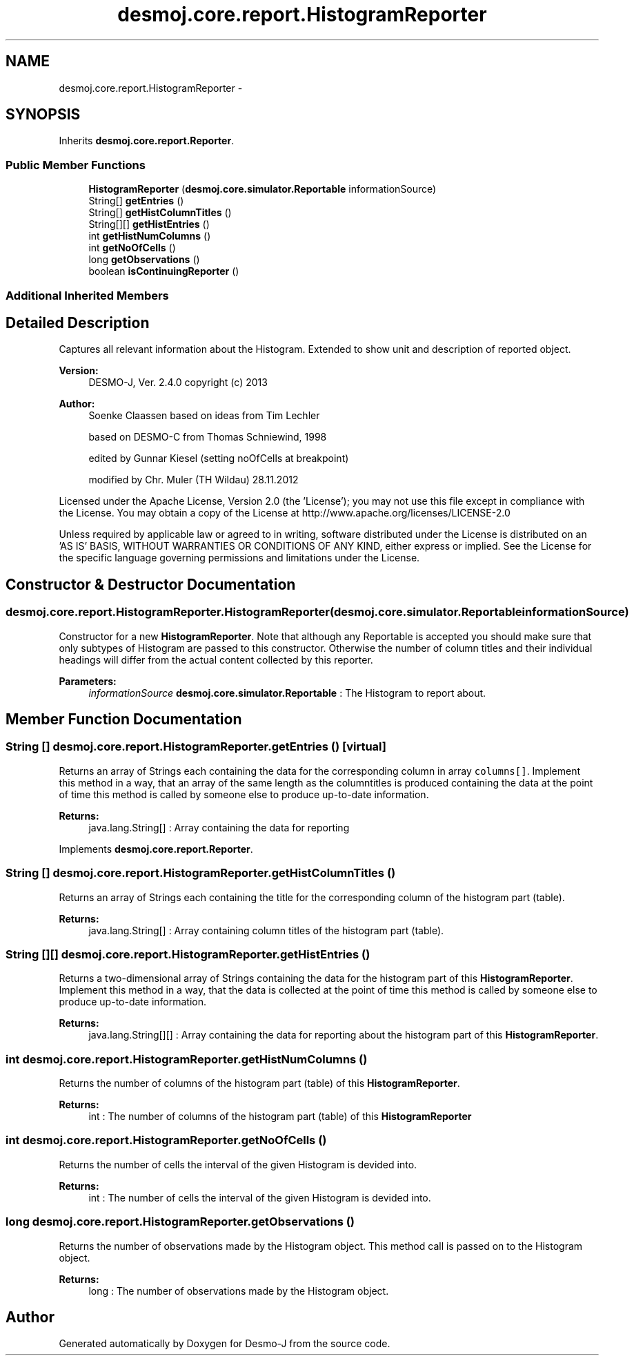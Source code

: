.TH "desmoj.core.report.HistogramReporter" 3 "Wed Dec 4 2013" "Version 1.0" "Desmo-J" \" -*- nroff -*-
.ad l
.nh
.SH NAME
desmoj.core.report.HistogramReporter \- 
.SH SYNOPSIS
.br
.PP
.PP
Inherits \fBdesmoj\&.core\&.report\&.Reporter\fP\&.
.SS "Public Member Functions"

.in +1c
.ti -1c
.RI "\fBHistogramReporter\fP (\fBdesmoj\&.core\&.simulator\&.Reportable\fP informationSource)"
.br
.ti -1c
.RI "String[] \fBgetEntries\fP ()"
.br
.ti -1c
.RI "String[] \fBgetHistColumnTitles\fP ()"
.br
.ti -1c
.RI "String[][] \fBgetHistEntries\fP ()"
.br
.ti -1c
.RI "int \fBgetHistNumColumns\fP ()"
.br
.ti -1c
.RI "int \fBgetNoOfCells\fP ()"
.br
.ti -1c
.RI "long \fBgetObservations\fP ()"
.br
.ti -1c
.RI "boolean \fBisContinuingReporter\fP ()"
.br
.in -1c
.SS "Additional Inherited Members"
.SH "Detailed Description"
.PP 
Captures all relevant information about the Histogram\&. Extended to show unit and description of reported object\&.
.PP
\fBVersion:\fP
.RS 4
DESMO-J, Ver\&. 2\&.4\&.0 copyright (c) 2013 
.RE
.PP
\fBAuthor:\fP
.RS 4
Soenke Claassen based on ideas from Tim Lechler 
.PP
based on DESMO-C from Thomas Schniewind, 1998 
.PP
edited by Gunnar Kiesel (setting noOfCells at breakpoint) 
.PP
modified by Chr\&. Mu\*(4ller (TH Wildau) 28\&.11\&.2012
.RE
.PP
Licensed under the Apache License, Version 2\&.0 (the 'License'); you may not use this file except in compliance with the License\&. You may obtain a copy of the License at http://www.apache.org/licenses/LICENSE-2.0
.PP
Unless required by applicable law or agreed to in writing, software distributed under the License is distributed on an 'AS IS' BASIS, WITHOUT WARRANTIES OR CONDITIONS OF ANY KIND, either express or implied\&. See the License for the specific language governing permissions and limitations under the License\&. 
.SH "Constructor & Destructor Documentation"
.PP 
.SS "desmoj\&.core\&.report\&.HistogramReporter\&.HistogramReporter (\fBdesmoj\&.core\&.simulator\&.Reportable\fPinformationSource)"
Constructor for a new \fBHistogramReporter\fP\&. Note that although any Reportable is accepted you should make sure that only subtypes of Histogram are passed to this constructor\&. Otherwise the number of column titles and their individual headings will differ from the actual content collected by this reporter\&.
.PP
\fBParameters:\fP
.RS 4
\fIinformationSource\fP \fBdesmoj\&.core\&.simulator\&.Reportable\fP : The Histogram to report about\&. 
.RE
.PP

.SH "Member Function Documentation"
.PP 
.SS "String [] desmoj\&.core\&.report\&.HistogramReporter\&.getEntries ()\fC [virtual]\fP"
Returns an array of Strings each containing the data for the corresponding column in array \fCcolumns[]\fP\&. Implement this method in a way, that an array of the same length as the columntitles is produced containing the data at the point of time this method is called by someone else to produce up-to-date information\&.
.PP
\fBReturns:\fP
.RS 4
java\&.lang\&.String[] : Array containing the data for reporting 
.RE
.PP

.PP
Implements \fBdesmoj\&.core\&.report\&.Reporter\fP\&.
.SS "String [] desmoj\&.core\&.report\&.HistogramReporter\&.getHistColumnTitles ()"
Returns an array of Strings each containing the title for the corresponding column of the histogram part (table)\&.
.PP
\fBReturns:\fP
.RS 4
java\&.lang\&.String[] : Array containing column titles of the histogram part (table)\&. 
.RE
.PP

.SS "String [][] desmoj\&.core\&.report\&.HistogramReporter\&.getHistEntries ()"
Returns a two-dimensional array of Strings containing the data for the histogram part of this \fBHistogramReporter\fP\&. Implement this method in a way, that the data is collected at the point of time this method is called by someone else to produce up-to-date information\&.
.PP
\fBReturns:\fP
.RS 4
java\&.lang\&.String[][] : Array containing the data for reporting about the histogram part of this \fBHistogramReporter\fP\&. 
.RE
.PP

.SS "int desmoj\&.core\&.report\&.HistogramReporter\&.getHistNumColumns ()"
Returns the number of columns of the histogram part (table) of this \fBHistogramReporter\fP\&.
.PP
\fBReturns:\fP
.RS 4
int : The number of columns of the histogram part (table) of this \fBHistogramReporter\fP 
.RE
.PP

.SS "int desmoj\&.core\&.report\&.HistogramReporter\&.getNoOfCells ()"
Returns the number of cells the interval of the given Histogram is devided into\&.
.PP
\fBReturns:\fP
.RS 4
int : The number of cells the interval of the given Histogram is devided into\&. 
.RE
.PP

.SS "long desmoj\&.core\&.report\&.HistogramReporter\&.getObservations ()"
Returns the number of observations made by the Histogram object\&. This method call is passed on to the Histogram object\&.
.PP
\fBReturns:\fP
.RS 4
long : The number of observations made by the Histogram object\&. 
.RE
.PP


.SH "Author"
.PP 
Generated automatically by Doxygen for Desmo-J from the source code\&.
